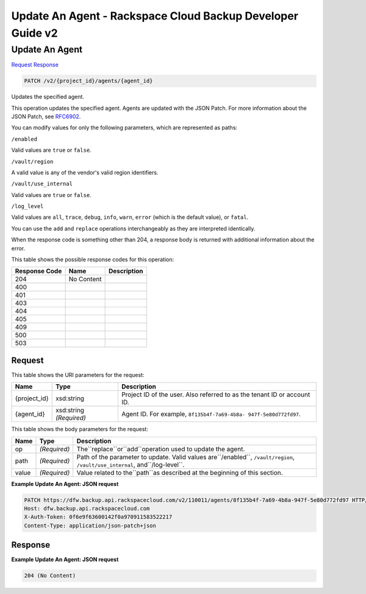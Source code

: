 =============================================================================
Update An Agent -  Rackspace Cloud Backup Developer Guide v2
=============================================================================

Update An Agent
~~~~~~~~~~~~~~~~~~~~~~~~~

`Request <PATCH_update_an_agent_v2_project_id_agents_agent_id_.rst#request>`__
`Response <PATCH_update_an_agent_v2_project_id_agents_agent_id_.rst#response>`__

.. code-block:: javascript

    PATCH /v2/{project_id}/agents/{agent_id}

Updates the specified agent.

This operation updates the specified agent. Agents are updated with the JSON Patch. For more information about the JSON Patch, see `RFC6902 <http://tools.ietf.org/html/rfc6902>`__.

You can modify values for only the following parameters, which are represented as paths:

``/enabled``

Valid values are ``true`` or ``false``.

``/vault/region``

A valid value is any of the vendor's valid region identifiers.

``/vault/use_internal``

Valid values are ``true`` or ``false``.

``/log_level``

Valid values are ``all``, ``trace``, ``debug``, ``info``, ``warn``, ``error`` (which is the default value), or ``fatal``.

You can use the ``add`` and ``replace`` operations interchangeably as they are interpreted identically.

When the response code is something other than 204, a response body is returned with additional information about the error.



This table shows the possible response codes for this operation:


+--------------------------+-------------------------+-------------------------+
|Response Code             |Name                     |Description              |
+==========================+=========================+=========================+
|204                       |No Content               |                         |
+--------------------------+-------------------------+-------------------------+
|400                       |                         |                         |
+--------------------------+-------------------------+-------------------------+
|401                       |                         |                         |
+--------------------------+-------------------------+-------------------------+
|403                       |                         |                         |
+--------------------------+-------------------------+-------------------------+
|404                       |                         |                         |
+--------------------------+-------------------------+-------------------------+
|405                       |                         |                         |
+--------------------------+-------------------------+-------------------------+
|409                       |                         |                         |
+--------------------------+-------------------------+-------------------------+
|500                       |                         |                         |
+--------------------------+-------------------------+-------------------------+
|503                       |                         |                         |
+--------------------------+-------------------------+-------------------------+


Request
^^^^^^^^^^^^^^^^^

This table shows the URI parameters for the request:

+--------------------------+-------------------------+-------------------------+
|Name                      |Type                     |Description              |
+==========================+=========================+=========================+
|{project_id}              |xsd:string               |Project ID of the user.  |
|                          |                         |Also referred to as the  |
|                          |                         |tenant ID or account ID. |
+--------------------------+-------------------------+-------------------------+
|{agent_id}                |xsd:string *(Required)*  |Agent ID. For example,   |
|                          |                         |``8f135b4f-7a69-4b8a-    |
|                          |                         |947f-5e80d772fd97``.     |
+--------------------------+-------------------------+-------------------------+





This table shows the body parameters for the request:

+---------------------+---------------------+----------------------------------+
|Name                 |Type                 |Description                       |
+=====================+=====================+==================================+
|op                   |*(Required)*         |The``replace``or``add``operation  |
|                     |                     |used to update the agent.         |
+---------------------+---------------------+----------------------------------+
|path                 |*(Required)*         |Path of the parameter to update.  |
|                     |                     |Valid values are``/enabled``,     |
|                     |                     |``/vault/region``,                |
|                     |                     |``/vault/use_internal``,          |
|                     |                     |and``/log-level``.                |
+---------------------+---------------------+----------------------------------+
|value                |*(Required)*         |Value related to the``path``as    |
|                     |                     |described at the beginning of     |
|                     |                     |this section.                     |
+---------------------+---------------------+----------------------------------+





**Example Update An Agent: JSON request**


.. code::

    PATCH https://dfw.backup.api.rackspacecloud.com/v2/110011/agents/8f135b4f-7a69-4b8a-947f-5e80d772fd97 HTTP/1.1
    Host: dfw.backup.api.rackspacecloud.com
    X-Auth-Token: 0f6e9f63600142f0a970911583522217
    Content-Type: application/json-patch+json


Response
^^^^^^^^^^^^^^^^^^





**Example Update An Agent: JSON request**


.. code::

    204 (No Content)

